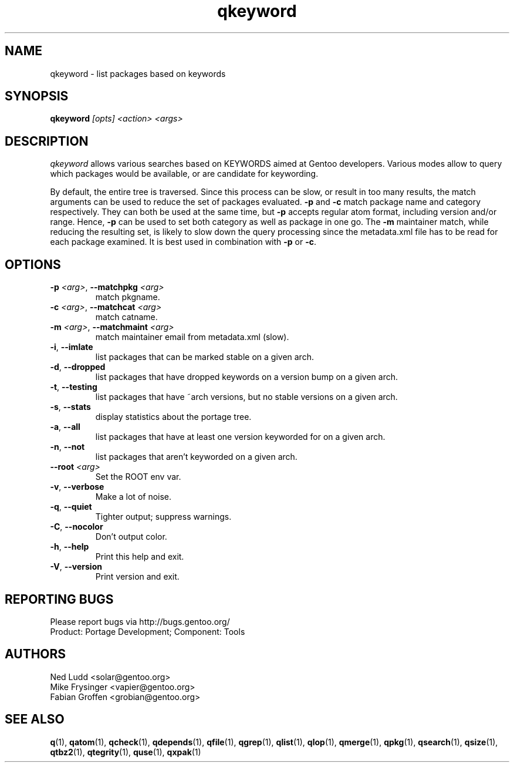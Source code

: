 .\" generated by mkman.py, please do NOT edit!
.TH qkeyword "1" "May 2019" "Gentoo Foundation" "qkeyword"
.SH NAME
qkeyword \- list packages based on keywords
.SH SYNOPSIS
.B qkeyword
\fI[opts] <action> <args>\fR
.SH DESCRIPTION
\fIqkeyword\fR allows various searches based on KEYWORDS aimed at Gentoo
developers.  Various modes allow to query which packages would be
available, or are candidate for keywording.
.P
By default, the entire tree is traversed.  Since this process can be
slow, or result in too many results, the match arguments can be used to
reduce the set of packages evaluated.  \fB-p\fR and \fB-c\fR match
package name and category respectively.  They can both be used at the
same time, but \fB-p\fR accepts regular atom format, including version
and/or range.  Hence, \fB-p\fR can be used to set both category as well
as package in one go.  The \fB-m\fR maintainer match, while reducing the
resulting set, is likely to slow down the query processing since the
metadata.xml file has to be read for each package examined.  It is best
used in combination with \fB-p\fR or \fB-c\fR.
.SH OPTIONS
.TP
\fB\-p\fR \fI<arg>\fR, \fB\-\-matchpkg\fR \fI<arg>\fR
match pkgname.
.TP
\fB\-c\fR \fI<arg>\fR, \fB\-\-matchcat\fR \fI<arg>\fR
match catname.
.TP
\fB\-m\fR \fI<arg>\fR, \fB\-\-matchmaint\fR \fI<arg>\fR
match maintainer email from metadata.xml (slow).
.TP
\fB\-i\fR, \fB\-\-imlate\fR
list packages that can be marked stable on a given arch.
.TP
\fB\-d\fR, \fB\-\-dropped\fR
list packages that have dropped keywords on a version bump on a given arch.
.TP
\fB\-t\fR, \fB\-\-testing\fR
list packages that have ~arch versions, but no stable versions on a given arch.
.TP
\fB\-s\fR, \fB\-\-stats\fR
display statistics about the portage tree.
.TP
\fB\-a\fR, \fB\-\-all\fR
list packages that have at least one version keyworded for on a given arch.
.TP
\fB\-n\fR, \fB\-\-not\fR
list packages that aren't keyworded on a given arch.
.TP
\fB\-\-root\fR \fI<arg>\fR
Set the ROOT env var.
.TP
\fB\-v\fR, \fB\-\-verbose\fR
Make a lot of noise.
.TP
\fB\-q\fR, \fB\-\-quiet\fR
Tighter output; suppress warnings.
.TP
\fB\-C\fR, \fB\-\-nocolor\fR
Don't output color.
.TP
\fB\-h\fR, \fB\-\-help\fR
Print this help and exit.
.TP
\fB\-V\fR, \fB\-\-version\fR
Print version and exit.

.SH "REPORTING BUGS"
Please report bugs via http://bugs.gentoo.org/
.br
Product: Portage Development; Component: Tools
.SH AUTHORS
.nf
Ned Ludd <solar@gentoo.org>
Mike Frysinger <vapier@gentoo.org>
Fabian Groffen <grobian@gentoo.org>
.fi
.SH "SEE ALSO"
.BR q (1),
.BR qatom (1),
.BR qcheck (1),
.BR qdepends (1),
.BR qfile (1),
.BR qgrep (1),
.BR qlist (1),
.BR qlop (1),
.BR qmerge (1),
.BR qpkg (1),
.BR qsearch (1),
.BR qsize (1),
.BR qtbz2 (1),
.BR qtegrity (1),
.BR quse (1),
.BR qxpak (1)
